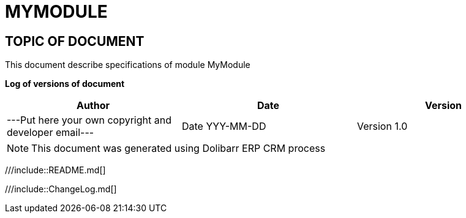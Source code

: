 = MYMODULE =
:subtitle: MYMODULE SPECIFICATIONS



== TOPIC OF DOCUMENT

This document describe specifications of module MyModule


*Log of versions of document*

[options="header",format="csv"]
|=== 
Author, Date, Version
---Put here your own copyright and developer email---, Date YYY-MM-DD, Version 1.0
|===


[NOTE]
==============
This document was generated using Dolibarr ERP CRM process
==============

<<<

///include::README.md[]

///include::ChangeLog.md[]
